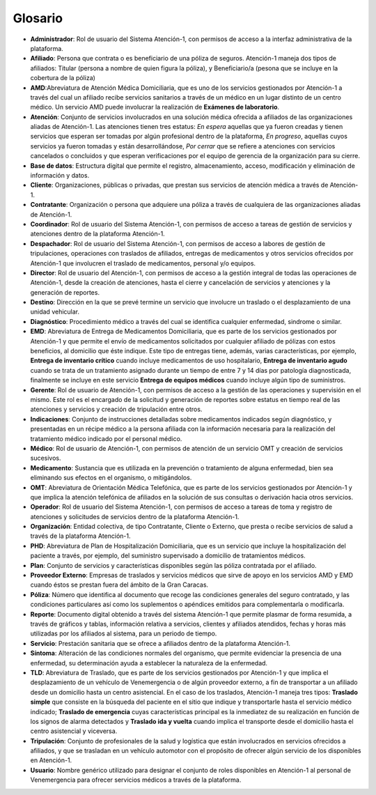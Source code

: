 .. _glosario:

Glosario
========

*  **Administrador**: Rol de usuario del Sistema Atención-1, con permisos de acceso a la interfaz administrativa de la plataforma.
*  **Afiliado**: Persona que contrata o es beneficiario de una póliza de seguros. Atención-1 maneja dos tipos de afiliados: Titular (persona a nombre de quien figura la póliza), y Beneficiario/a (pesona que se incluye en la cobertura de la póliza)
*  **AMD**:Abreviatura de Atención Médica Domiciliaria, que es uno de los servicios gestionados por Atención-1 a través del cual un afiliado recibe servicios sanitarios a través de un médico en un lugar distinto de un centro médico. Un servicio AMD puede involucrar la realización de **Exámenes de laboratorio**.
*  **Atención**: Conjunto de servicios involucrados en una solución médica ofrecida a afiliados de las organizaciones aliadas de Atención-1. Las atenciones tienen tres estatus: *En espera* aquellas que ya fueron creadas y tienen servicios que esperan ser tomadas por algún profesional dentro de la plataforma, *En progreso*, aquellas cuyos servicios ya fueron tomadas y están desarrollándose, *Por cerrar* que se refiere a atenciones con servicios cancelados o concluidos y que esperan verificaciones por el equipo de gerencia de la organización para su cierre.
*  **Base de datos**: Estructura digital que permite el registro, almacenamiento, acceso, modificación y eliminación de información y datos.
*  **Cliente**: Organizaciones, públicas o privadas, que prestan sus servicios de atención médica a través de Atención-1.
*  **Contratante**: Organización o persona que adquiere una póliza a través de cualquiera de las organizaciones aliadas de Atención-1.
*  **Coordinador**: Rol de usuario del Sistema Atención-1, con permisos de acceso a tareas de gestión de servicios y atenciones dentro de la plataforma Atención-1.
*  **Despachador**: Rol de usuario del Sistema Atención-1, con permisos de acceso a labores de gestión de tripulaciones, operaciones con traslados de afiliados, entregas de medicamentos y otros servicios ofrecidos por Atención-1 que involucren el traslado de medicamentos, personal y/o equipos.
*  **Director**: Rol de usuario del Atención-1, con permisos de acceso a la gestión integral de todas las operaciones de Atención-1, desde la creación de atenciones, hasta el cierre y cancelación de servicios y atenciones y la generación de reportes.
*  **Destino**: Dirección en la que se prevé termine un servicio que involucre un traslado o el desplazamiento de una unidad vehicular.
*  **Diagnóstico**: Procedimiento médico a través del cual se identifica cualquier enfermedad, sindrome o similar.
*  **EMD**: Abreviatura de Entrega de Medicamentos Domiciliaria, que es parte de los servicios gestionados por Atención-1 y que permite el envío de medicamentos solicitados por cualquier afiliado de pólizas con estos beneficios, al domicilio que éste indique. Este tipo de entregas tiene, además, varias características, por ejemplo, **Entrega de inventario crítico** cuando incluye medicamentos de uso hospitalario, **Entrega de inventario agudo** cuando se trata de un tratamiento asignado durante un tiempo de entre 7 y 14 días por patología diagnosticada, finalmente se incluye en este servicio **Entrega de equipos médicos** cuando incluye algún tipo de suministros.
*  **Gerente**: Rol de usuario de Atención-1, con permisos de acceso a la gestión de las operaciones y supervisión en el mismo. Este rol es el encargado de la solicitud y generación de reportes sobre estatus en tiempo real de las atenciones y servicios y creación de tripulación entre otros.
*  **Indicaciones**: Conjunto de instrucciones detalladas sobre medicamentos indicados según diagnóstico, y presentadas en un récipe médico a la persona afiliada con la información necesaria para la realización del tratamiento médico indicado por el personal médico.
*  **Médico**: Rol de usuario de Atención-1, con permisos de atención de un servicio OMT y creación de servicios sucesivos.
*  **Medicamento**: Sustancia que es utilizada en la prevención o tratamiento de alguna enfermedad, bien sea eliminando sus efectos en el organismo, o mitigándolos.
*  **OMT**: Abreviatura de Orientación Médica Telefónica, que es parte de los servicios gestionados por Atención-1 y que implica la atención telefónica de afiliados en la solución de sus consultas o derivación hacia otros servicios.
*  **Operador**: Rol de usuario del Sistema Atención-1, con permisos de acceso a tareas de toma y registro de atenciones y solicitudes de servicios dentro de la plataforma Atención-1.
*  **Organización**: Entidad colectiva, de tipo Contratante, Cliente o Externo, que presta o recibe servicios de salud a través de la plataforma Atención-1.
*  **PHD**: Abreviatura de Plan de Hospitalización Domiciliaria, que es un servicio que incluye la hospitalización del paciente a través, por ejemplo, del suministro supervisado a domicilio de tratamientos médicos.
*  **Plan**: Conjunto de servicios y características disponibles según las póliza contratada por el afiliado.
*  **Proveedor Externo**: Empresas de traslados y servicios médicos que sirve de apoyo en los servicios AMD y EMD cuando éstos se prestan fuera del ámbito de la Gran Caracas.
*  **Póliza**: Número que identifica al documento que recoge las condiciones generales del seguro contratado, y las condiciones particulares así como los suplementos o apéndices emitidos para complementarla o modificarla.
*  **Reporte**: Documento digital obtenido a través del sistema Atención-1 que permite plasmar de forma resumida, a través de gráficos y tablas, información relativa a servicios, clientes y afiliados atendidos, fechas y horas más utilizadas por los afiliados al sistema, para un periodo de tiempo.
*  **Servicio**: Prestación sanitaria que se ofrece a afiliados dentro de la plataforma Atención-1.
*  **Síntoma**: Alteración de las condiciones normales del organismo, que permite evidenciar la presencia de una enfermedad, su determinación ayuda a establecer la naturaleza de la enfermedad.
*  **TLD**: Abreviatura de Traslado, que es parte de los servicios gestionados por Atención-1 y que implica el desplazamiento de un vehículo de Venemergencia o de algún proveedor externo, a fin de transportar a un afiliado desde un domicilio hasta un centro asistencial. En el caso de los traslados, Atención-1 maneja tres tipos: **Traslado simple** que consiste en la búsqueda del paciente en el sitio que indique y transportarle hasta el servicio médico indicado; **Traslado de emergencia** cuyas características principal es la inmediatez de su realización en función de los signos de alarma detectados y **Traslado ida y vuelta** cuando implica el transporte desde el domicilio hasta el centro asistencial y viceversa.
*  **Tripulación**: Conjunto de profesionales de la salud y logística que están involucrados en servicios ofrecidos a afiliados, y que se trasladan en un vehículo automotor con el propósito de ofrecer algún servicio de los disponibles en Atención-1.
*  **Usuario**: Nombre genérico utilizado para designar el conjunto de roles disponibles en Atención-1 al personal de Venemergencia para ofrecer servicios médicos a través de la plataforma.